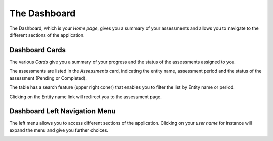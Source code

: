 The Dashboard
=============

The Dashboard, which is your *Home page*, gives you a summary of your assessments
and allows you to navigate to the different sections of the application.

Dashboard Cards
---------------

The various *Cards* give you a summary of your progress and the status of the
assessments assigned to you.

.. image:: /_static/dashboard-1.png

The assessments are listed in the *Assessments* card, indicating the entity name,
assessment period and the status of the assessment (Pending or Completed).

.. image:: /_static/dashboard-2.png

The table has a search feature (upper right coner) that enables you to filter 
the list by Entity name or period.

.. image:: /_static/dashboard-3.png

Clicking on the Entity name link will redirect you to the assessment page.

.. image:: /_static/dashboard-4.png

Dashboard Left Navigation Menu
------------------------------

.. image:: /_static/navigation-1.png

The left menu allows you to access different sections of the application.
Clicking on your *user name* for instance will expand the menu and give you further
choices.

.. image:: /_static/navigation-2.png
